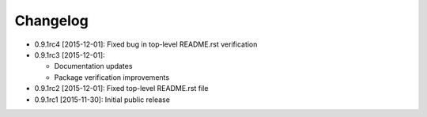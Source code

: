.. CHANGELOG.rst
.. Copyright (c) 2013-2015 Pablo Acosta-Serafini
.. See LICENSE for details

Changelog
=========

* 0.9.1rc4 [2015-12-01]: Fixed bug in top-level README.rst verification
* 0.9.1rc3 [2015-12-01]:

  * Documentation updates

  * Package verification improvements

* 0.9.1rc2 [2015-12-01]: Fixed top-level README.rst file
* 0.9.1rc1 [2015-11-30]: Initial public release
